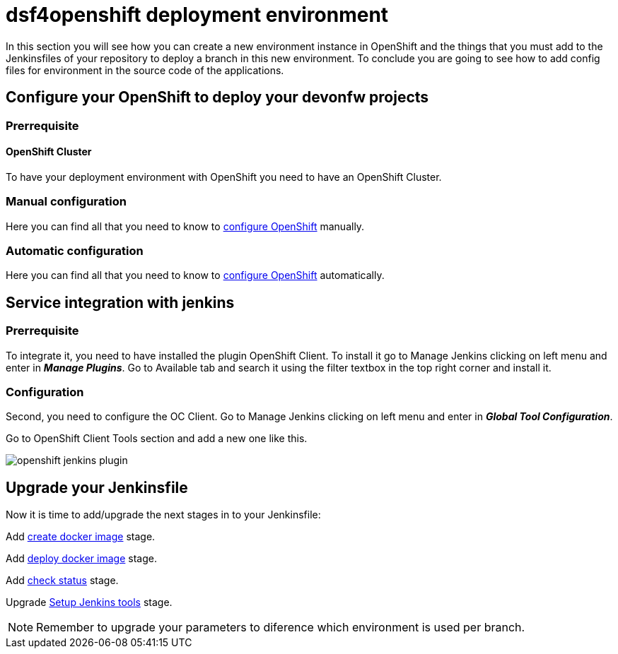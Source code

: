 = dsf4openshift deployment environment

In this section you will see how you can create a new environment instance in OpenShift and the things that you must add to the Jenkinsfiles of your repository to deploy a branch in this new environment. To conclude you are going to see how to add config files for environment in the source code of the applications.

== Configure your OpenShift to deploy your devonfw projects

=== Prerrequisite

==== OpenShift Cluster

To have your deployment environment with OpenShift you need to have an OpenShift Cluster.

// TODO: For example, you can obtain it from ITAAS

=== Manual configuration

Here you can find all that you need to know to link:dsf-deployment-dsf4openshift-manual-configuration.asciidoc[configure OpenShift] manually.

=== Automatic configuration

Here you can find all that you need to know to link:dsf-deployment-dsf4openshift-automatic-configuration.asciidoc[configure OpenShift] automatically.

== Service integration with jenkins

=== Prerrequisite

To integrate it, you need to have installed the plugin OpenShift Client. To install it go to Manage Jenkins clicking on left menu and enter in *_Manage Plugins_*. Go to Available tab and search it using the filter textbox in the top right corner and install it.

=== Configuration

Second, you need to configure the OC Client. Go to Manage Jenkins clicking on left menu and enter in *_Global Tool Configuration_*.

Go to OpenShift Client Tools section and add a new one like this.

image::./images/configuration/openshift-jenkins-plugin.png[]

== Upgrade your Jenkinsfile

Now it is time to add/upgrade the next stages in to your Jenkinsfile:

Add link:dsf-configure-jenkinsfile.asciidoc#create-docker-image[create docker image] stage.

Add link:dsf-configure-jenkinsfile.asciidoc#deploy-docker-image[deploy docker image] stage.

Add link:dsf-configure-jenkinsfile.asciidoc#check-status[check status] stage.

Upgrade link:dsf-configure-jenkinsfile.asciidoc#setup-Jenkins-tools[Setup Jenkins tools] stage.

NOTE: Remember to upgrade your parameters to diference which environment is used per branch.
